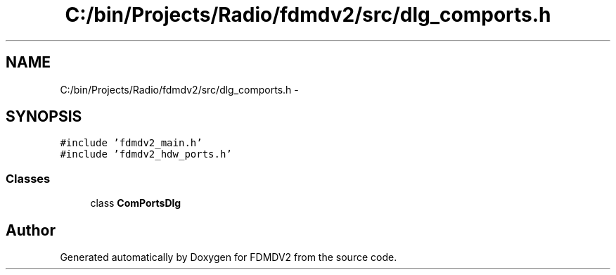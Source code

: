 .TH "C:/bin/Projects/Radio/fdmdv2/src/dlg_comports.h" 3 "Tue Oct 16 2012" "Version 02.00.01" "FDMDV2" \" -*- nroff -*-
.ad l
.nh
.SH NAME
C:/bin/Projects/Radio/fdmdv2/src/dlg_comports.h \- 
.SH SYNOPSIS
.br
.PP
\fC#include 'fdmdv2_main\&.h'\fP
.br
\fC#include 'fdmdv2_hdw_ports\&.h'\fP
.br

.SS "Classes"

.in +1c
.ti -1c
.RI "class \fBComPortsDlg\fP"
.br
.in -1c
.SH "Author"
.PP 
Generated automatically by Doxygen for FDMDV2 from the source code\&.
